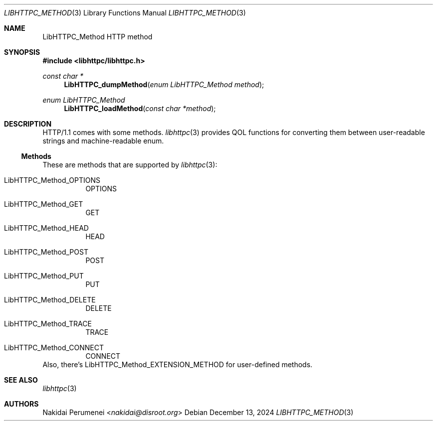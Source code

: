 .Dd December 13, 2024
.Dt LIBHTTPC_METHOD 3
.Os
.
.Sh NAME
.Nm LibHTTPC_Method
HTTP method
.
.Sh SYNOPSIS
.In libhttpc/libhttpc.h
.Ft "const char *"
.Fn LibHTTPC_dumpMethod "enum LibHTTPC_Method method"
.Ft "enum LibHTTPC_Method"
.Fn LibHTTPC_loadMethod "const char *method"
.
.Sh DESCRIPTION
HTTP/1.1
comes with
some methods.
.Xr libhttpc 3
provides
QOL functions
for converting them
between
user-readable strings
and machine-readable enum.
.Ss Methods
These are methods
that are supported
by
.Xr libhttpc 3 :
.Bl -tag
.It Dv LibHTTPC_Method_OPTIONS
OPTIONS
.It Dv LibHTTPC_Method_GET
GET
.It Dv LibHTTPC_Method_HEAD
HEAD
.It Dv LibHTTPC_Method_POST
POST
.It Dv LibHTTPC_Method_PUT
PUT
.It Dv LibHTTPC_Method_DELETE
DELETE
.It Dv LibHTTPC_Method_TRACE
TRACE
.It Dv LibHTTPC_Method_CONNECT
CONNECT
.El
Also,
there's
.Dv LibHTTPC_Method_EXTENSION_METHOD
for user-defined methods.
.
.Sh SEE ALSO
.Xr libhttpc 3
.
.Sh AUTHORS
.An Nakidai Perumenei Aq Mt nakidai@disroot.org
